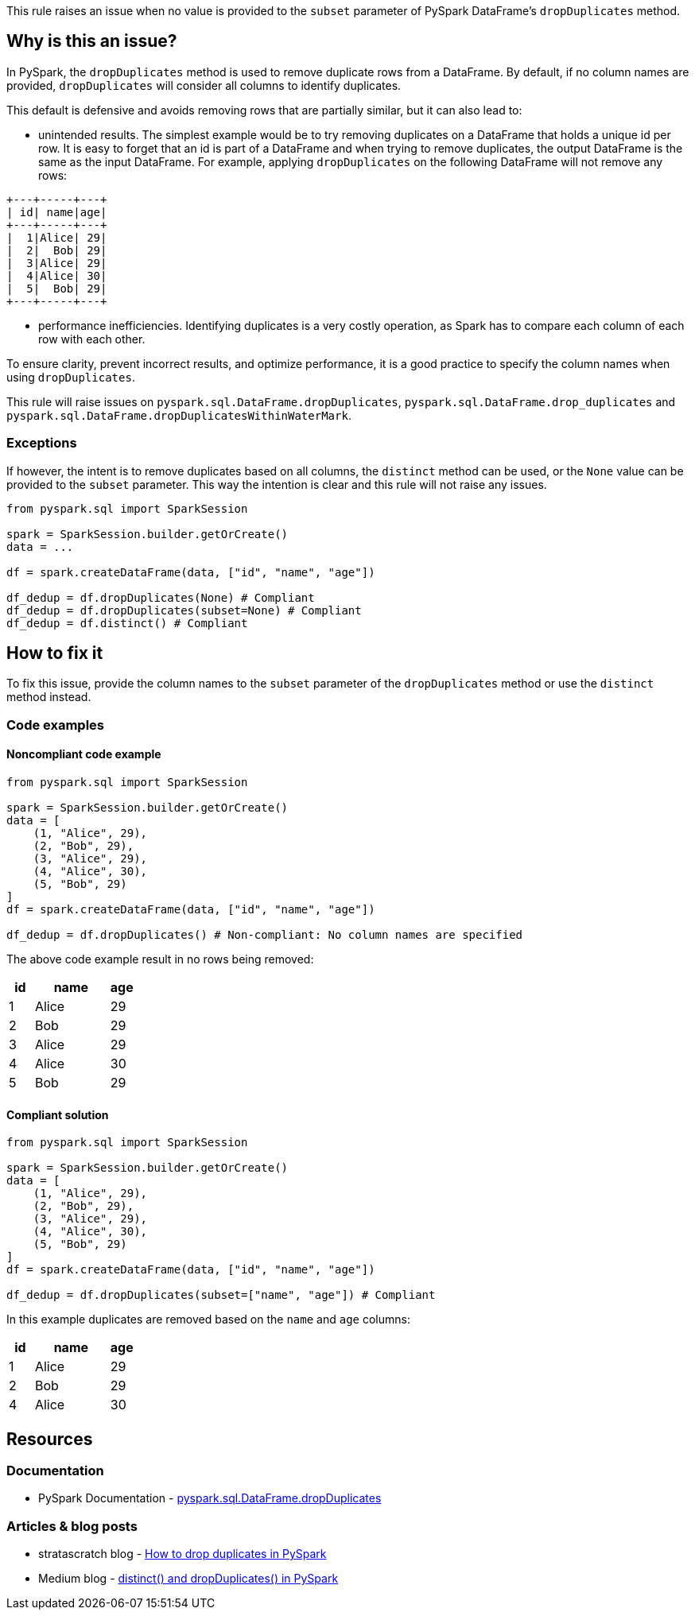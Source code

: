 This rule raises an issue when no value is provided to the `subset` parameter of PySpark DataFrame's `dropDuplicates` method.

== Why is this an issue?

In PySpark, the `dropDuplicates` method is used to remove duplicate rows from a DataFrame. 
By default, if no column names are provided, `dropDuplicates` will consider all columns to identify duplicates. 

This default is defensive and avoids removing rows that are partially similar, but it can also lead to: 

 * unintended results. The simplest example would be to try removing duplicates on a DataFrame that holds
a unique id per row. It is easy to forget that an id is part of a DataFrame and when trying to remove duplicates, the output DataFrame is the same as the input DataFrame.
For example, applying `dropDuplicates` on the following DataFrame will not remove any rows:

[source, text]
----
+---+-----+---+
| id| name|age|
+---+-----+---+
|  1|Alice| 29|
|  2|  Bob| 29|
|  3|Alice| 29|
|  4|Alice| 30|
|  5|  Bob| 29|
+---+-----+---+
----

 * performance inefficiencies. Identifying duplicates is a very costly operation, as Spark has to compare each column of each row with each other.

To ensure clarity, prevent incorrect results, and optimize performance, 
it is a good practice to specify the column names when using `dropDuplicates`.

This rule will raise issues on `pyspark.sql.DataFrame.dropDuplicates`, `pyspark.sql.DataFrame.drop_duplicates`
and `pyspark.sql.DataFrame.dropDuplicatesWithinWaterMark`.

=== Exceptions

If however, the intent is to remove duplicates based on all columns, the `distinct` method can be used, or 
the `None` value can be provided to the `subset` parameter. This way the intention is clear and this rule will not raise any issues.


[source,python]
----
from pyspark.sql import SparkSession

spark = SparkSession.builder.getOrCreate()
data = ...

df = spark.createDataFrame(data, ["id", "name", "age"])

df_dedup = df.dropDuplicates(None) # Compliant
df_dedup = df.dropDuplicates(subset=None) # Compliant
df_dedup = df.distinct() # Compliant

----

== How to fix it

To fix this issue, provide the column names to the `subset` parameter of the `dropDuplicates` method or use the `distinct` method instead.

=== Code examples

==== Noncompliant code example

[source,python,diff-id=1,diff-type=noncompliant]
----
from pyspark.sql import SparkSession

spark = SparkSession.builder.getOrCreate()
data = [
    (1, "Alice", 29),
    (2, "Bob", 29),
    (3, "Alice", 29),
    (4, "Alice", 30),
    (5, "Bob", 29)
]
df = spark.createDataFrame(data, ["id", "name", "age"])

df_dedup = df.dropDuplicates() # Non-compliant: No column names are specified
----

The above code example result in no rows being removed:

[cols="1,3,1"]
|===
|id |name | age

|  1|Alice| 29
|  2|  Bob| 29
|  3|Alice| 29
|  4|Alice| 30
|  5|  Bob| 29

|===

==== Compliant solution

[source,python,diff-id=1,diff-type=compliant]
----
from pyspark.sql import SparkSession

spark = SparkSession.builder.getOrCreate()
data = [
    (1, "Alice", 29),
    (2, "Bob", 29),
    (3, "Alice", 29),
    (4, "Alice", 30),
    (5, "Bob", 29)
]
df = spark.createDataFrame(data, ["id", "name", "age"])

df_dedup = df.dropDuplicates(subset=["name", "age"]) # Compliant
----

In this example duplicates are removed based on the `name` and `age` columns:

[cols="1,3,1"]
|===
|id |name | age

|  1|Alice| 29
|  2|  Bob| 29
|  4|Alice| 30

|===

== Resources
=== Documentation

 * PySpark Documentation - https://spark.apache.org/docs/latest/api/python/reference/pyspark.sql/api/pyspark.sql.DataFrame.dropDuplicates.html[pyspark.sql.DataFrame.dropDuplicates]

=== Articles & blog posts

 * stratascratch blog - https://www.stratascratch.com/blog/how-to-drop-duplicates-in-pyspark/[How to drop duplicates in PySpark]
 * Medium blog - https://medium.com/@santosh_beora/distinct-and-dropduplicates-in-pyspark-fedb1e9e8738[distinct() and dropDuplicates() in PySpark]
